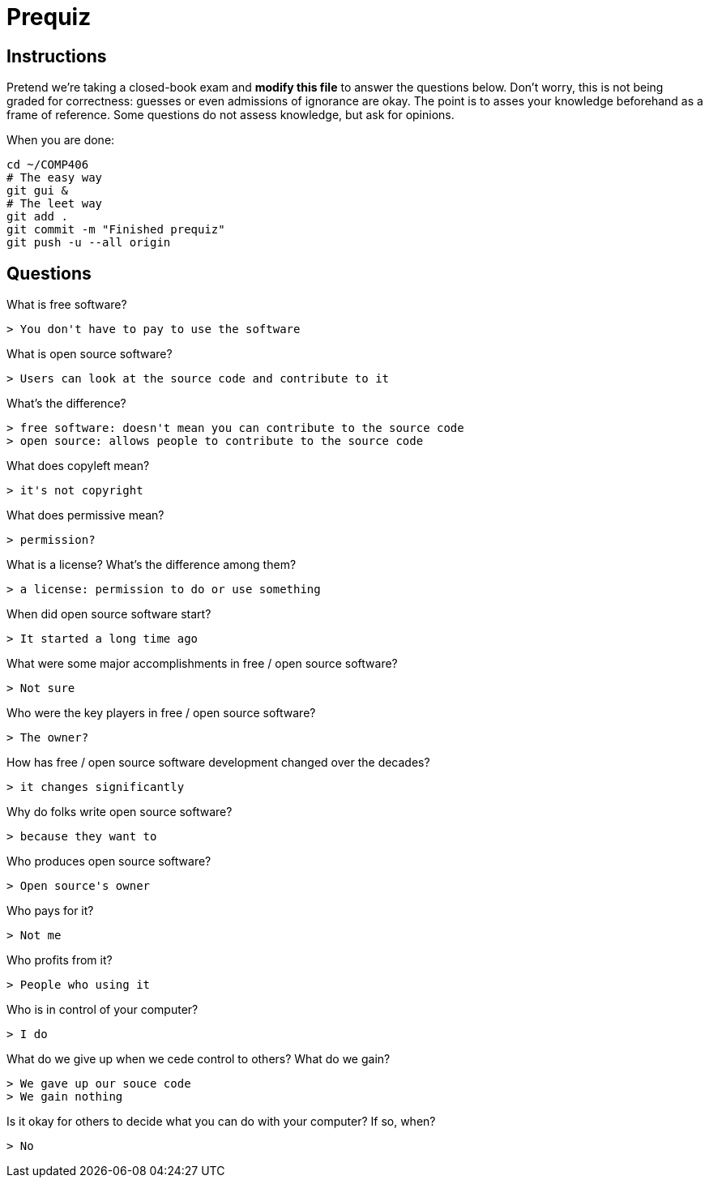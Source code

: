 = Prequiz

== Instructions

Pretend we're taking a closed-book exam and *modify this file* to answer the questions below.
Don't worry, this is not being graded for correctness: guesses or even admissions of ignorance are okay.
The point is to asses your knowledge beforehand as a frame of reference.
Some questions do not assess knowledge, but ask for opinions.

When you are done:

----
cd ~/COMP406
# The easy way
git gui &
# The leet way
git add .
git commit -m "Finished prequiz"
git push -u --all origin
----

== Questions

What is free software?

	> You don't have to pay to use the software

What is open source software?

	> Users can look at the source code and contribute to it

What's the difference?

	> free software: doesn't mean you can contribute to the source code
	> open source: allows people to contribute to the source code

What does copyleft mean?

	> it's not copyright

What does permissive mean?

	> permission?

What is a license? What's the difference among them?

	> a license: permission to do or use something 

When did open source software start?

	> It started a long time ago

What were some major accomplishments in free / open source software?

	> Not sure

Who were the key players in free / open source software?

	> The owner?

How has free / open source software development changed over the decades?
	
	> it changes significantly


Why do folks write open source software?

	> because they want to

Who produces open source software?

	> Open source's owner

Who pays for it?

	> Not me

Who profits from it?

    > People who using it

Who is in control of your computer?

	> I do

What do we give up when we cede control to others? What do we gain?

	> We gave up our souce code
	> We gain nothing 

Is it okay for others to decide what you can do with your computer? If so, when?

	> No

